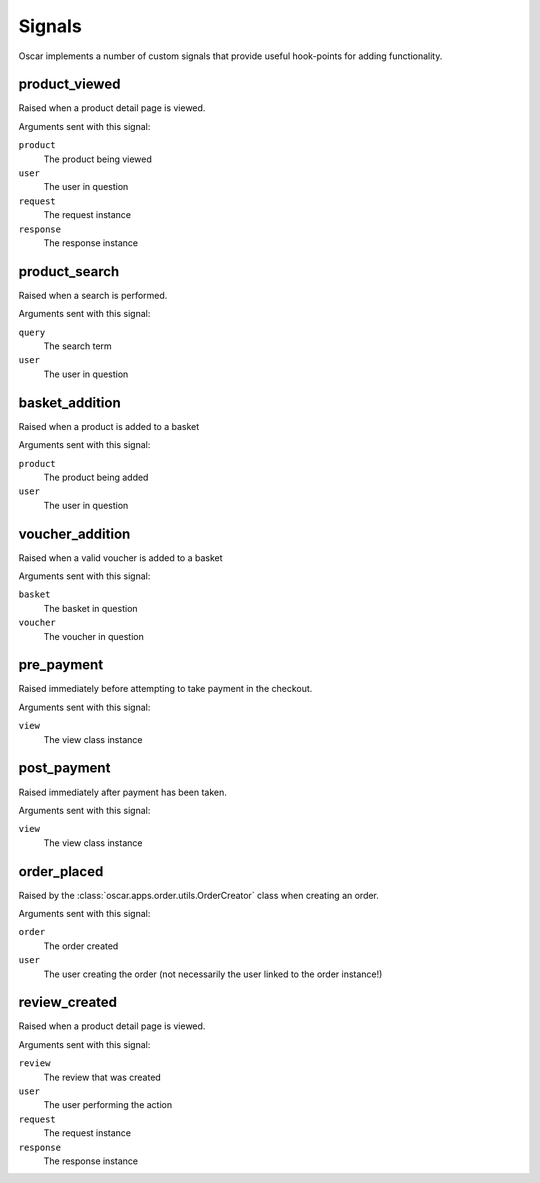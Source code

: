 =======
Signals
=======

Oscar implements a number of custom signals that provide useful hook-points for
adding functionality.

product_viewed
--------------

.. data:: oscar.apps.catalogue.signals.product_viewed
    :class:

Raised when a product detail page is viewed.

Arguments sent with this signal:

``product``
    The product being viewed

``user``
    The user in question

``request``
    The request instance

``response``
    The response instance

product_search
--------------

.. data:: oscar.apps.catalogue.signals.product_search
    :class:

Raised when a search is performed.

Arguments sent with this signal:

``query``
    The search term

``user``
    The user in question

basket_addition
---------------

.. data:: oscar.apps.basket.signals.basket_addition
    :class:

Raised when a product is added to a basket

Arguments sent with this signal:

``product``
    The product being added

``user``
    The user in question

voucher_addition
----------------

.. data:: oscar.apps.basket.signals.voucher_addition
    :class:

Raised when a valid voucher is added to a basket

Arguments sent with this signal:

``basket``
    The basket in question

``voucher``
    The voucher in question

pre_payment
-----------

.. data:: oscar.apps.checkout.signals.pre_payment
    :class:

Raised immediately before attempting to take payment in the checkout.

Arguments sent with this signal:

``view``
    The view class instance

post_payment
------------

.. data:: oscar.apps.checkout.signals.post_payment
    :class:

Raised immediately after payment has been taken.

Arguments sent with this signal:

``view``
    The view class instance

order_placed
------------

.. data:: oscar.apps.order.signals.order_placed
    :class:

Raised by the :class:`oscar.apps.order.utils.OrderCreator` class when creating an order.

Arguments sent with this signal:

``order``
    The order created

``user``
    The user creating the order (not necessarily the user linked to the order
    instance!)

review_created
--------------

.. data:: oscar.apps.catalogue.reviews.signals.review_added
    :class:

Raised when a product detail page is viewed.

Arguments sent with this signal:

``review``
    The review that was created

``user``
    The user performing the action

``request``
    The request instance

``response``
    The response instance

